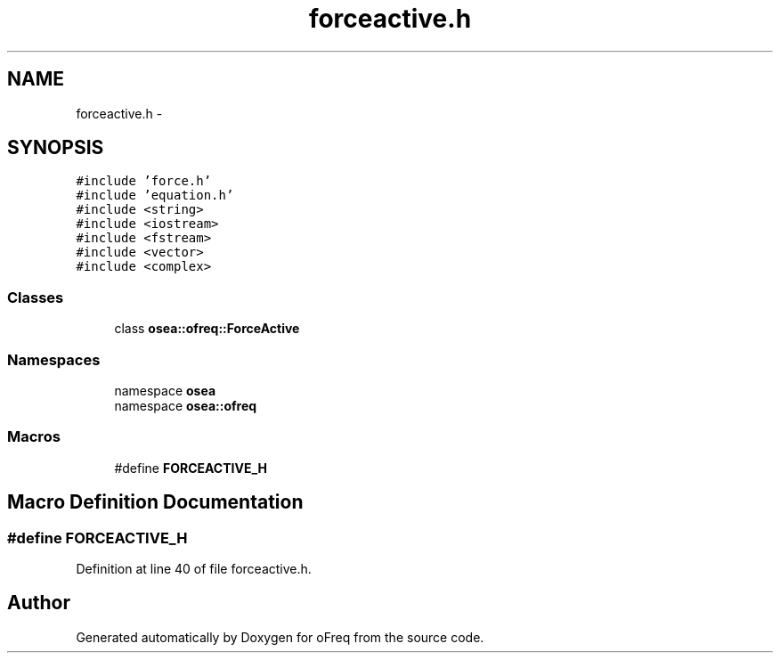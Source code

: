 .TH "forceactive.h" 3 "Sat Apr 5 2014" "Version 0.4" "oFreq" \" -*- nroff -*-
.ad l
.nh
.SH NAME
forceactive.h \- 
.SH SYNOPSIS
.br
.PP
\fC#include 'force\&.h'\fP
.br
\fC#include 'equation\&.h'\fP
.br
\fC#include <string>\fP
.br
\fC#include <iostream>\fP
.br
\fC#include <fstream>\fP
.br
\fC#include <vector>\fP
.br
\fC#include <complex>\fP
.br

.SS "Classes"

.in +1c
.ti -1c
.RI "class \fBosea::ofreq::ForceActive\fP"
.br
.in -1c
.SS "Namespaces"

.in +1c
.ti -1c
.RI "namespace \fBosea\fP"
.br
.ti -1c
.RI "namespace \fBosea::ofreq\fP"
.br
.in -1c
.SS "Macros"

.in +1c
.ti -1c
.RI "#define \fBFORCEACTIVE_H\fP"
.br
.in -1c
.SH "Macro Definition Documentation"
.PP 
.SS "#define FORCEACTIVE_H"

.PP
Definition at line 40 of file forceactive\&.h\&.
.SH "Author"
.PP 
Generated automatically by Doxygen for oFreq from the source code\&.
